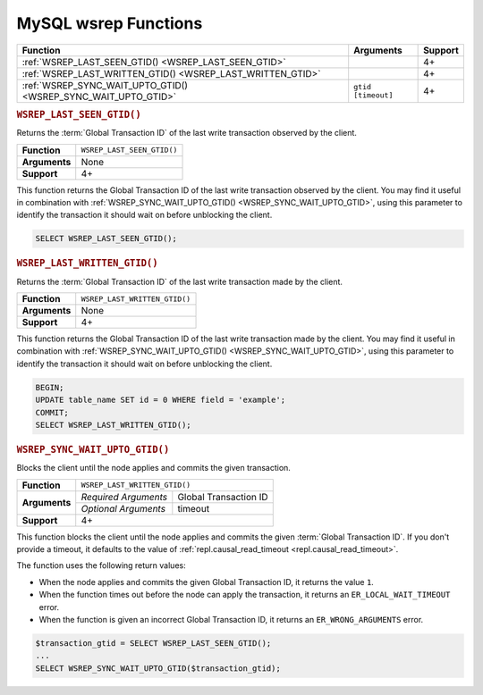 ===========================================
MySQL wsrep Functions
===========================================
.. _`mysqlwsrepfunctions`:


+-------------------------------------+-------------------------+---------+
| Function                            | Arguments               | Support |
+=====================================+=========================+=========+
| :ref:`WSREP_LAST_SEEN_GTID()        |                         | 4+      |
| <WSREP_LAST_SEEN_GTID>`             |                         |         | 
+-------------------------------------+-------------------------+---------+
| :ref:`WSREP_LAST_WRITTEN_GTID()     |                         | 4+      |
| <WSREP_LAST_WRITTEN_GTID>`          |                         |         |
+-------------------------------------+-------------------------+---------+
| :ref:`WSREP_SYNC_WAIT_UPTO_GTID()   | ``gtid`` ``[timeout]``  | 4+      |
| <WSREP_SYNC_WAIT_UPTO_GTID>`        |                         |         |
+-------------------------------------+-------------------------+---------+


.. rubric:: ``WSREP_LAST_SEEN_GTID()``
.. _`WSREP_LAST_SEEN_GTID`:
.. index::
   pair: Functions; WSREP_LAST_SEE_GTID()

Returns the :term:`Global Transaction ID` of the last write transaction observed by the client.

+---------------+----------------------------+
| **Function**  | ``WSREP_LAST_SEEN_GTID()`` |
+---------------+----------------------------+
| **Arguments** | None                       |
+---------------+----------------------------+
| **Support**   | 4+                         |
+---------------+----------------------------+

This function returns the Global Transaction ID of the last write transaction observed by the client.  You may find it useful in combination with :ref:`WSREP_SYNC_WAIT_UPTO_GTID() <WSREP_SYNC_WAIT_UPTO_GTID>`, using this parameter to identify the transaction it should wait on before unblocking the client.


.. code-block:: mysql

   SELECT WSREP_LAST_SEEN_GTID();

.. rubric:: ``WSREP_LAST_WRITTEN_GTID()``
.. _`WSREP_LAST_WRITTEN_GTID`:
.. index::
   pair: Functions; WSREP_LAST_WRITTEN_GTID()

Returns the :term:`Global Transaction ID` of the last write transaction made by the client.


+---------------+-------------------------------+
| **Function**  | ``WSREP_LAST_WRITTEN_GTID()`` |
+---------------+-------------------------------+
| **Arguments** | None                          |
+---------------+-------------------------------+
| **Support**   | 4+                            |
+---------------+-------------------------------+

This function returns the Global Transaction ID of the last write transaction made by the client.  You may find it useful in combination with :ref:`WSREP_SYNC_WAIT_UPTO_GTID() <WSREP_SYNC_WAIT_UPTO_GTID>`, using this parameter to identify the transaction it should wait on before unblocking the client.

.. code-block:: mysql

   BEGIN;
   UPDATE table_name SET id = 0 WHERE field = 'example';
   COMMIT;
   SELECT WSREP_LAST_WRITTEN_GTID();


.. rubric:: ``WSREP_SYNC_WAIT_UPTO_GTID()``
.. _`WSREP_SYNC_WAIT_UPTO_GTID`:
.. index::
   pair: Functions; WSREP_SYNC_WAIT_UPTO_GTID()

Blocks the client until the node applies and commits the given transaction.

+---------------+----------------------------------------------+
| **Function**  | ``WSREP_LAST_WRITTEN_GTID()``                |
+---------------+----------------------+-----------------------+
| **Arguments** | *Required Arguments* | Global Transaction ID |
|               +----------------------+-----------------------+
|               | *Optional Arguments* | timeout               |
+---------------+----------------------+-----------------------+
| **Support**   | 4+                                           |
+---------------+----------------------------------------------+

This function blocks the client until the node applies and commits the given :term:`Global Transaction ID`.  If you don't provide a timeout, it defaults to the value of :ref:`repl.causal_read_timeout <repl.causal_read_timeout>`.

The function uses the following return values:

- When the node applies and commits the given Global Transaction ID, it returns the value ``1``.

- When the function times out before the node can apply the transaction, it returns an ``ER_LOCAL_WAIT_TIMEOUT`` error.

- When the function is given an incorrect Global Transaction ID, it returns an ``ER_WRONG_ARGUMENTS`` error.

.. code-block:: mysql

   $transaction_gtid = SELECT WSREP_LAST_SEEN_GTID();
   ...
   SELECT WSREP_SYNC_WAIT_UPTO_GTID($transaction_gtid);

